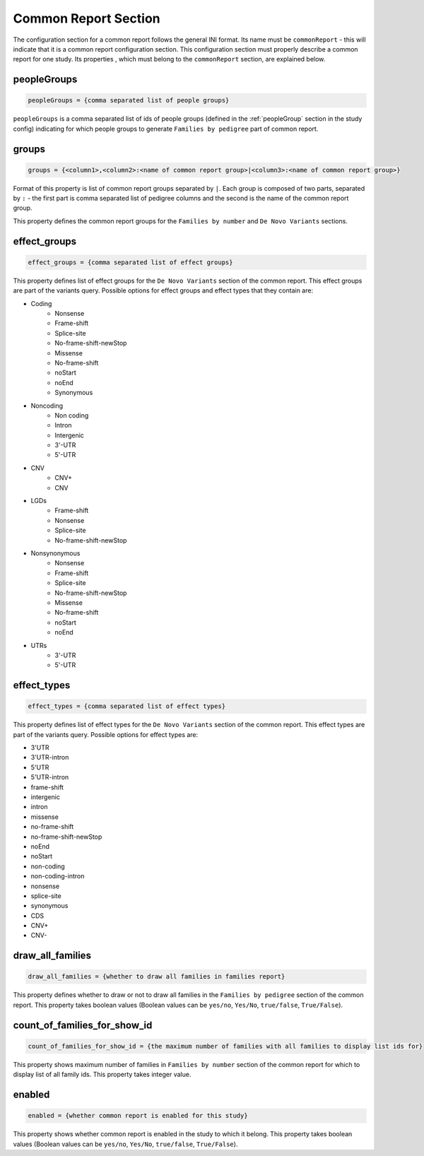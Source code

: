 Common Report Section
=====================

The configuration section for a common report follows the general INI format.
Its name must be ``commonReport`` - this will indicate that it is a common
report configuration section. This configuration section must properly describe
a common report for one study. Its properties , which must belong to the
``commonReport`` section, are explained below.

peopleGroups
------------

.. code-block:: ini

  peopleGroups = {comma separated list of people groups}

``peopleGroups`` is a comma separated list of ids of people groups (defined in
the :ref:`peopleGroup` section in the study config) indicating for which people
groups to generate ``Families by pedigree`` part of common report.

groups
------

.. code-block:: ini

  groups = {<column1>,<column2>:<name of common report group>|<column3>:<name of common report group>}

Format of this property is list of common report groups separated by ``|``.
Each group is composed of two parts, separated by ``:`` - the first part is
comma separated list of pedigree columns and the second is the name of the
common report group.

This property defines the common report groups for the ``Families by number``
and ``De Novo Variants`` sections.

effect_groups
-------------

.. code-block:: ini

  effect_groups = {comma separated list of effect groups}

This property defines list of effect groups for the ``De Novo Variants``
section of the common report. This effect groups are part of the variants
query. Possible options for effect groups and effect types that they contain
are:

* Coding
    * Nonsense
    * Frame-shift
    * Splice-site
    * No-frame-shift-newStop
    * Missense
    * No-frame-shift
    * noStart
    * noEnd
    * Synonymous

* Noncoding
    * Non coding
    * Intron
    * Intergenic
    * 3'-UTR
    * 5'-UTR

* CNV
    * CNV+
    * CNV

* LGDs
    * Frame-shift
    * Nonsense
    * Splice-site
    * No-frame-shift-newStop

* Nonsynonymous
    * Nonsense
    * Frame-shift
    * Splice-site
    * No-frame-shift-newStop
    * Missense
    * No-frame-shift
    * noStart
    * noEnd

* UTRs
    * 3'-UTR
    * 5'-UTR

effect_types
------------

.. code-block:: ini

  effect_types = {comma separated list of effect types}

This property defines list of effect types for the ``De Novo Variants`` section
of the common report. This effect types are part of the variants query.
Possible options for effect types are:

* 3'UTR

* 3'UTR-intron

* 5'UTR

* 5'UTR-intron

* frame-shift

* intergenic

* intron

* missense

* no-frame-shift

* no-frame-shift-newStop

* noEnd

* noStart

* non-coding

* non-coding-intron

* nonsense

* splice-site

* synonymous

* CDS

* CNV+

* CNV-

draw_all_families
-----------------

.. code-block:: ini

  draw_all_families = {whether to draw all families in families report}

This property defines whether to draw or not to draw all families in the
``Families by pedigree`` section of the common report. This property takes
boolean values (Boolean values can be ``yes/no``, ``Yes/No``, ``true/false``,
``True/False``).

count_of_families_for_show_id
-----------------------------

.. code-block:: ini

  count_of_families_for_show_id = {the maximum number of families with all families to display list ids for}

This property shows maximum number of families in ``Families by number``
section of the common report for which to display list of all family ids. This
property takes integer value.

enabled
-------

.. code-block:: ini

  enabled = {whether common report is enabled for this study}

This property shows whether common report is enabled in the study to which it
belong. This property takes boolean values (Boolean values can be ``yes/no``,
``Yes/No``, ``true/false``, ``True/False``).
